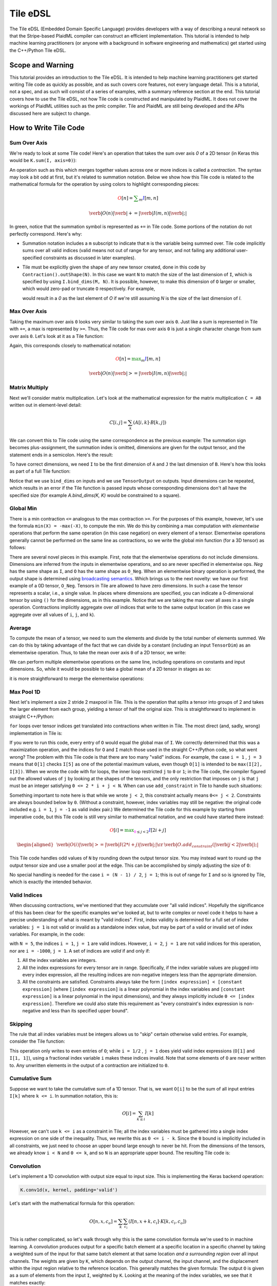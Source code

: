 Tile eDSL 
#############
The Tile eDSL (Embedded Domain Specific Language) provides developers with a
way of describing a neural network so that the Stripe-based PlaidML compiler can
construct an efficient implementation.
This tutorial is intended to help machine learning practitioners (or anyone with
a background in software engineering and mathematics) get started using the C++/Python
Tile eDSL.


Scope and Warning
*******************
This tutorial provides an introduction to the Tile eDSL. It is intended to
help machine learning practitioners get started writing Tile code as quickly as
possible, and as such covers core features, not every language detail. This is a
tutorial, not a spec, and as such will consist of a series of examples, with a
summary reference section at the end.
This tutorial covers how to use the Tile eDSL, not how Tile code is
constructed and manipulated by PlaidML. It does not cover the workings of
PlaidML utilities such as the pmlc compiler.
Tile and PlaidML are still being developed and the APIs discussed here are subject
to change.

How to Write Tile Code
************************

Sum Over Axis
================
We're ready to look at some Tile code! Here's an operation that takes the
sum over axis `0` of a 2D tensor (in Keras this would be ``K.sum(I, axis=0)``):

.. tabs::

   .. group-tab:: C++

      .. literalinclude:: ../../plaidml/edsl/edsl_docs.cc
        :language: cpp
        :start-after: sum_over_axis_start
        :end-before: sum_over_axis_end

   .. group-tab:: Python

      .. literalinclude:: ../../plaidml/edsl/edsl_docs.py
        :pyobject: sum_over_axis

An operation such as this which merges together values across one or more
indices is called a *contraction*. The syntax may look a bit odd at first, but
it's related to summation notation. Below we show how this Tile code is
related to the mathematical formula for the operation by using colors to
highlight corresponding pieces:

.. math::

  \color{red}O[n]
  \color{default}=
  \color{green}\sum_{m}
  \color{blue}I[m, n]

.. math::

  \color{red}\verb|O(n)|
  \color{green}\verb| += |
  \color{blue}\verb|I(m, n)|\color{default}\verb|;|

In green, notice that the summation symbol is represented as ``+=`` in Tile
code. Some portions of the notation do not perfectly correspond. Here's why:

- Summation notation includes a ``m`` subscript to indicate that ``m`` is the
  variable being summed over. Tile code implicitly sums over all valid indices
  (valid means not out of range for any tensor, and not failing any additional
  user-specified constraints as discussed in later examples).

- Tile must be explicitly given the shape of any new tensor created, done in
  this code by ``Contraction().outShape(N)``. In this case we want ``N`` to
  match the size of the last dimension of ``I``, which is specified by using
  ``I.bind_dims(M, N)``. It is possible, however, to make this dimension of
  ``O`` larger or smaller, which would zero-pad or truncate ``O`` respectively.
  For example,

  .. tabs::

    .. group-tab:: C++

        .. code-block:: c++

            auto O = TensorOutput(N + 1);

    .. group-tab:: Python

        .. code-block:: python
        
            O = TensorOutput(N+1)
      
  would result in a `0` as the last element of `O` if we're still assuming `N`
  is the size of the last dimension of `I`.


Max Over Axis
================
Taking the maximum over axis ``0`` looks very similar to taking the sum over axis
``0``. Just like a sum is represented in Tile with ``+=``, a max is represented by
``>=``. Thus, the Tile code for max over axis ``0`` is just a single character
change from sum over axis ``0``. Let's look at it as a Tile function:

.. tabs::

  .. group-tab:: C++

      .. literalinclude:: ../../plaidml/edsl/edsl_docs.cc
        :language: cpp
        :start-after: max_over_axis_start
        :end-before: max_over_axis_end

  .. group-tab:: Python

      .. literalinclude:: ../../plaidml/edsl/edsl_docs.py
        :pyobject: max_over_axis

Again, this corresponds closely to mathematical notation:

.. math::

  \color{red}O[n]
  \color{default}=
  \color{green}\max_m
  \color{blue}I[m, n]

.. math::

  \color{red}\verb|O(n)|
  \color{green}\verb| >= |
  \color{blue}\verb|I(m, n)|\color{default}\verb|;|

Matrix Multiply
==================

Next we'll consider matrix multiplication. Let's look at the mathematical
expression for the matrix multiplication ``C = AB`` written out in element-level
detail:

.. math::

  C[i, j] = \sum_{k} (A[i, k] \cdot B[k, j])

We can convert this to Tile code using the same correspondence as the
previous example: The summation sign becomes plus-assignment, the summation
index is omitted, dimensions are given for the output tensor, and the statement
ends in a semicolon. Here's the result:

.. tabs::

  .. group-tab:: C++

      .. code-block:: c++
       
        C(i, j) += A(i, k) * B(k, j);

  .. group-tab:: Python

      .. code-block:: python
        
        C[i, j] += A[i, k] * B[k, j]

To have correct dimensions, we need ``I`` to be the first dimension of ``A`` and ``J``
the last dimension of ``B``. Here's how this looks as part of a full Tile
function:

.. tabs::

  .. group-tab:: C++
  
    .. literalinclude:: ../../plaidml/edsl/edsl_docs.cc
        :language: cpp
        :start-after: matmul_start
        :end-before: matmul_end

  .. group-tab:: Python
    
      .. literalinclude:: ../../plaidml/edsl/edsl_docs.py
        :pyobject: matmul

Notice that we use ``bind_dims`` on inputs and we use ``TensorOutput`` on
outputs. Input dimensions can be repeated, which results in an error if the Tile
function is passed inputs whose corresponding dimensions don't all have the
specified size (for example `A.bind_dims(K, K)` would be constrained to a
square).

Global Min
=============
There is a min contraction ``<=`` analogous to the max contraction ``>=``. For the
purposes of this example, however, let's use the formula ``min(X) = -max(-X)``, to
compute the min. We do this by combining a max computation with *elementwise*
operations that perform the same operation (in this case negation) on every
element of a tensor. Elementwise operations generally cannot be performed on the
same line as contractions, so we write the global min function (for a 3D tensor)
as follows:

.. tabs::
  
  .. group-tab:: C++

      .. literalinclude:: ../../plaidml/edsl/edsl_docs.cc
        :language: cpp
        :start-after: global_min_start
        :end-before: global_min_end

  .. group-tab:: Python

      .. literalinclude:: ../../plaidml/edsl/edsl_docs.py
        :pyobject: global_min


There are several novel pieces in this example. First, note that the elementwise
operations do not include dimensions. Dimensions are inferred from the inputs in
elementwise operations, and so are never specified in elementwise ops. `Neg` has
the same shape as ``I``, and ``O`` has the same shape as ``O_Neg``. When an
elementwise binary operation is performed, the output shape is determined using
`broadcasting semantics <https://docs.scipy.org/doc/numpy/user/basics.broadcasting.html>`_.
Which brings us to the next novelty: we have our first example of a 0D tensor,
``O_Neg``. Tensors in Tile are allowed to have zero dimensions. In such a case the
tensor represents a scalar, i.e., a single value. In places where dimensions are
specified, you can indicate a 0-dimensional tensor by using ``()`` for the
dimensions, as in this example.
Notice that we are taking the max over all axes in a single operation.
Contractions implicitly aggregate over *all* indices that write to the same
output location (in this case we aggregate over all values of ``i``, ``j``, and
``k``).

Average
==========
To compute the mean of a tensor, we need to sum the elements and divide by the
total number of elements summed. We can do this by taking advantage of the fact
that we can divide by a constant (including an input ``TensorDim``) as an
elementwise operation. Thus, to take the mean over axis ``0`` of a 2D tensor, we
write:

.. tabs::
  
  .. group-tab:: C++

    .. literalinclude:: ../../plaidml/edsl/edsl_docs.cc
      :language: cpp
      :start-after: avg_start
      :end-before: avg_end

  .. group-tab:: Python

    .. literalinclude:: ../../plaidml/edsl/edsl_docs.py
      :pyobject: avg

We can perform multiple elementwise operations on the same line, including
operations on constants and input dimensions. So, while it would be possible to
take a global mean of a 2D tensor in stages as so:

.. tabs::
  
  .. group-tab:: C++

    .. literalinclude:: ../../plaidml/edsl/edsl_docs.cc
      :language: cpp
      :start-after: avg_stages_start
      :end-before: avg_stages_end

  .. group-tab:: Python

    .. literalinclude:: ../../plaidml/edsl/edsl_docs.py
      :pyobject: avg_stages

it is more straightforward to merge the elementwise operations:

.. tabs::

  .. group-tab:: C++

   .. literalinclude:: ../../plaidml/edsl/edsl_docs.cc
      :language: cpp
      :start-after: avg_merge_start
      :end-before: avg_merge_end

  .. group-tab:: Python
    
    .. literalinclude:: ../../plaidml/edsl/edsl_docs.py
      :pyobject: avg_merge

Max Pool 1D
==============

Next let's implement a size 2 stride 2 maxpool in Tile. This is the operation
that splits a tensor into groups of 2 and takes the larger element from each
group, yielding a tensor of half the original size. This is straightforward to
implement in straight C++/Python:

.. tabs:: 

  .. group-tab:: C++

    .. literalinclude:: ../../plaidml/edsl/edsl_docs.cc
      :language: cpp
      :start-after: for_loop_max_pool_start
      :end-before: for_loop_max_pool_end
    
  .. group-tab:: Python

      .. literalinclude:: ../../plaidml/edsl/edsl_docs.py
        :start-after: for_loop_max_pool_1d_start
        :end-before: for_loop_max_pool_1d_end


``for`` loops over tensor indices get translated into contractions when written in
Tile. The most direct (and, sadly, wrong) implementation in Tile is:

.. tabs::

  .. group-tab:: C++

    .. literalinclude:: ../../plaidml/edsl/edsl_docs.cc
      :language: cpp
      :start-after: wrong_max_pool_start
      :end-before: wrong_max_pool_end

  .. group-tab:: Python

    .. literalinclude:: ../../plaidml/edsl/edsl_docs.py
      :pyobject: wrong_max_pool_1d

If you were to run this code, every entry of ``O`` would equal the global max of
``I``. We correctly determined that this was a maximization operation, and the
indices for ``O`` and ``I`` match those used in the straight C++/Python code, so what went wrong?
The problem with this Tile code is that there are too many "valid" indices. For
example, the case ``i = 1`` , ``j = 3`` means that ``O[1]`` checks ``I[5]`` as one of the
potential maximum values, even though ``O[1]`` is intended to be ``max(I[2], I[3])``.
When we wrote the code with for loops, the inner loop restricted ``j`` to ``0`` or
``1``; in the Tile code, the compiler figured out the allowed values of ``j`` by
looking at the shapes of the tensors, and the only restriction that imposes on
``j`` is that ``j`` must be an integer satisfying ``0 <= 2 * i + j < N``.
When can use ``add_constraint`` in Tile to handle such situations:

.. tabs::

  .. group-tab:: C++

    .. literalinclude:: ../../plaidml/edsl/edsl_docs.cc
      :language: cpp
      :start-after: max_pool_1d_start
      :end-before: max_pool_1d_end

  .. group-tab:: Python

    .. literalinclude:: ../../plaidml/edsl/edsl_docs.py
      :pyobject: max_pool_1d

Something important to note here is that while we wrote ``j < 2``, this constraint
actually means ``0<= j < 2``. Constraints are always bounded below by ``0``.
(Without a constraint, however, index variables may still be negative: the
original code included e.g. ``i = 1``, ``j = -1`` as valid index pair.)
We determined the Tile code for this example by starting from imperative code,
but this Tile code is still very similar to mathematical notation, and we could
have started there instead:

.. math::

  \color{red}O[i]
  \color{default}=
  \color{green}\max_{\color{magenta}0 \leq j < 2}
  \color{blue}I[2i + j]

.. math::

  \begin{aligned}
  &
  \color{red}\verb|O(i)|
  \color{green}\verb| >= |
  \color{blue}\verb|I(2 * i + j)|\color{default}\verb|;|
  \cr
  &
  \color{default}\verb|O.add_constraint(|
  \color{magenta}\verb|j < 2|\color{default}\verb|);|
  \end{aligned}

This Tile code handles odd values of ``N`` by rounding down the output tensor
size. You may instead want to round up the output tensor size and use a smaller
pool at the edge. This can be accomplished by simply adjusting the size of ``O``:

.. tabs::

  .. group-tab:: C++

    .. literalinclude:: ../../plaidml/edsl/edsl_docs.cc
      :language: cpp
      :start-after: max_pool_1d_odd_start
      :end-before: max_pool_1d_odd_end

  .. group-tab:: Python

    .. literalinclude:: ../../plaidml/edsl/edsl_docs.py
      :pyobject: max_pool_1d_odd

No special handling is needed for the case ``i = (N - 1) / 2``, ``j = 1``; this is
out of range for ``I`` and so is ignored by Tile, which is exactly the intended
behavior.

Valid Indices
=============
When discussing contractions, we've mentioned that they accumulate over "all
valid indices". Hopefully the significance of this has been clear for the
specific examples we've looked at, but to write complex or novel code it helps
to have a precise understanding of what is meant by "valid indices".
First, index validity is determined for a full set of index variables: ``j = 1``
is not valid or invalid as a standalone index value, but may be part of a valid
or invalid set of index variables. For example, in the code:

.. tabs::

  .. group-tab:: C++

    .. literalinclude:: ../../plaidml/edsl/edsl_docs.cc
      :language: cpp
      :start-after: valid_indices_start
      :end-before: valid_indices_end
    
  .. group-tab:: Python

    .. literalinclude:: ../../plaidml/edsl/edsl_docs.py
      :start-after: valid_indices_start
      :end-before: valid_indices_end

with ``N = 5``, the indices ``i = 1``, ``j = 1`` are valid indices.
However, ``i = 2``, ``j = 1`` are not valid indices for this operation, nor are ``i = -1000``, ``j = 1``.
A set of indices are *valid* if and only if:

1. All the index variables are integers.

2. All the index expressions for every tensor are in range. Specifically, if the
   index variable values are plugged into every index expression, all the
   resulting indices are non-negative integers less than the appropriate
   dimension.

3. All the constraints are satisfied.
   Constraints always take the form ``[index expression] < [constant expression]``
   (where ``[index expression]`` is a linear polynomial in the index
   variables and ``[constant expression]`` is a linear polynomial in the input
   dimensions), and they always implicitly include ``0 <= [index expression]``.
   Therefore we could also state this requirement as "every constraint's index
   expression is non-negative and less than its specified upper bound".

Skipping
========
The rule that all index variables must be integers allows us to "skip" certain
otherwise valid entries. For example, consider the Tile function:

.. tabs::
  
  .. group-tab:: C++

    .. literalinclude:: ../../plaidml/edsl/edsl_docs.cc
      :language: cpp
      :start-after: skip_start
      :end-before: skip_end
  
  .. group-tab:: Python

    .. literalinclude:: ../../plaidml/edsl/edsl_docs.py
      :pyobject: skip

This operation only writes to even entries of ``O``; while ``i = 1/2`` , ``j = 1`` does
yield valid index expressions (``O[1]`` and ``I[1, 1]``), using a fractional index
variable ``i`` makes these indices invalid. Note that some elements of ``O`` are
never written to. Any unwritten elements in the output of a contraction are
initialized to ``0``.

Cumulative Sum
==============
Suppose we want to take the cumulative sum of a 1D tensor. That is, we want
``O[i]`` to be the sum of all input entries ``I[k]`` where ``k <= i``. In summation
notation, this is:

.. math::

  O[i] = \sum_{k \leq i} I[k]

However, we can't use ``k <= i`` as a constraint in Tile; all the index variables
must be gathered into a single index expression on one side of the inequality.
Thus, we rewrite this as ``0 <= i - k``. Since the ``0`` bound is implicitly included
in all constraints, we just need to choose an upper bound large enough to never
be hit. From the dimensions of the tensors, we already know ``i < N`` and ``0 <= k``,
and so ``N`` is an appropriate upper bound. The resulting Tile code is:

.. tabs::

    .. group-tab:: C++

      .. literalinclude:: ../../plaidml/edsl/edsl_docs.cc
        :language: cpp
        :start-after: cumsum_start
        :end-before: cumsum_end

    .. group-tab:: Python

      .. literalinclude:: ../../plaidml/edsl/edsl_docs.py
        :pyobject: cumsum

Convolution
===========

Let's implement a 1D convolution with output size equal to input size. This is
implementing the Keras backend operation:

.. code-block:: python

  K.conv1d(x, kernel, padding='valid')

Let's start with the mathematical formula for this operation:

.. math::

  O[n, x, c_o] = \sum_k \sum_{c_i}(I[n, x + k, c_i] \cdot K[k, c_i, c_o])

This is rather complicated, so let's walk through why this is the same
convolution formula we're used to in machine learning.
A convolution produces output for a specific batch element at a specific
location in a specific channel by taking a weighted sum of the input for that
same batch element at that same location *and a surrounding region* over all
input channels. The weights are given by ``K``, which depends on the output
channel, the input channel, and the displacement within the input region
relative to the reference location.
This generally matches the given formula: The output ``O`` is given as a sum of
elements from the input ``I``, weighted by ``K``. Looking at the meaning of the
index variables, we see that it matches exactly:

- `n` represents which element of the batch we're on.
- `ci` represents which input channel we're on.
- `co` represents which output channel we're on.
- `x` represents our spatial location, giving the location being written to in
  `O` and the smallest element read from in `I`.
- Finally, `k` represents the kernel offset, that is, how far (in the spatial
  dimension) the input element we're reading is from the lower bound of the
  kernel.

This formula directly translates to Tile, although note that ``padding='valid'``
means that the spatial dimension of the output will be reduced by one less than
the kernel size relative to the spatial dimension of the input:

.. math::

  \color{red}O[n, x, c_o]
  \color{default}=
  \color{green}\sum_k \sum_{c_i}
  \color{blue}I[n, x + k, c_i]
  \color{orange}\cdot
  \color{lightblue}K[k, c_i, c_o]


.. math::

  \color{red}\verb|O(n, x, co)|
  \color{green}\verb| += |
  \color{blue}\verb|I(n, x + k, ci)|
  \color{orange}\verb| * |
  \color{lightblue}\verb|K(k, ci, co)|\color{default}\verb|;|


.. tabs::

  .. group-tab:: C++

    .. literalinclude:: ../../plaidml/edsl/edsl_docs.cc
      :language: cpp
      :start-after: conv_1d_start
      :end-before: conv_1d_end

  .. group-tab:: Python

    .. literalinclude:: ../../plaidml/edsl/edsl_docs.py
      :pyobject: conv_1d


Dilated 2D Convolution
======================
We can tweak this general formula for a convolution to add various features,
such as different strides, changing the padding, performing the convolution
depthwise, etc. For this example, we will implement a dilated 2D convolution
with dilation rate (2, 3). Specfically, we'll implement the Keras backend
function:

.. code-block:: python

  K.conv2d(x, kernel, padding='valid', dilation_rate=(2, 3))


The formula for this is very similar to the previous convolution; we just have
an additional spatial dimension for each tensor, and the kernel offset index
variables are multiplied by dilation scaling factors when used to determine
indices for ``I``:

.. math::

  O[n, x, y, c_o] = \sum_{k_x} \sum_{k_y} \sum_{c_i}
  I[n, x + 2k_x, y + 3k_y, c_i] *
  K[k_x, k_y, c_i, c_o]

The effective size for a dilated kernel with kernel size ``K`` and dilation rate
``d`` is ``d * (K - 1) + 1``, and so to achieve `'valid'` padding for this
convolution, the x dimension must be reduced by ``2 * (KX - 1)`` and the y
dimension must be reduced by ``3 * (KY - 1)``, where ``KX`` and ``KY`` are the x and y
dimensions of the kernel respectively. The rest of the Tile code corresponds
directly to the formula, and so we get:

.. tabs::

  .. group-tab:: C++

    .. literalinclude:: ../../plaidml/edsl/edsl_docs.cc
      :language: cpp
      :start-after: conv_2d_dilated_start
      :end-before: conv_2d_dilated_end

  .. group-tab:: Python

    .. literalinclude:: ../../plaidml/edsl/edsl_docs.py
      :pyobject: conv_2d_dilated

Complex Convolution
===================
This final example demonstrates a strided dilated padded grouped convolution.

.. math::

  \begin{aligned}
  O&[n, x_0, x_1, g, c_{o, g}] \cr
  &=\sum_{k_0, k_1, c_{i, g}}
  (
    I[n, s_0 x_0 + d_0 k_0 - P_0, s_1 x_1 + d_1 k_1 - P_1, c_{i, g}] *
    K[k_0, k_1, g, c_{i, g}, c_{o, g}]
  )
  \end{aligned}

where ``s`` gives the stride coefficients, ``d`` gives the dilation
coefficients, and ``P`` gives the padding offsets.

.. tabs::

  .. group-tab:: C++

    .. literalinclude:: ../../plaidml/edsl/edsl_docs.cc
      :language: cpp
      :start-after: complex_conv_start
      :end-before: complex_conv_end

  .. group-tab:: Python

    .. literalinclude:: ../../plaidml/edsl/edsl_docs.py
      :pyobject: complex_conv_2d



Reference
*********

Contractions
============

There are five *aggregation* operations:

- `operator +=` or `sum`: When multiple values are computed for the same
  output location, they are added together.
- `operator *=` or `product`: when multiple values are computed for the same
  output location, they are multiplied together.
- `operator >=` or `max`: when multiple values are computed for the same
  output location, the largest one is used.
- `operator <=` or `min`: when multiple values are computed for the same
  output location, the smallest one is used.
- `operator =` or `assign`: when multiple values are computed for the same
  output location, an error is raised. Note that the compiler errs on the side
  of caution and may raise an error even when no output location is assigned to
  multiple times. If the programmer manually confirms that there is at most one
  value computed for each output location, then any of the other aggregation
  operations will have equivalent behavior and can be used to bypass this error
  checking.

There are limited operations available inside a contraction. Principally,
contractions allow the use of complex index expressions to determine which
elements are read from a tensor. If there is only one tensor used in the
contraction, such index manipulations are the only legal options. If there are
two tensors used inside the contraction, you also choose a *combination*
operation to determine how their values are combined. The only combination
operations that are currently well-supported are multiplication (`*`) and
addition (`+`).
Contractions aggregate over all sets of *valid indices*. A set of indices is
valid for a contraction if and only if:

- All index variables are integers
- All index expressions used in tensors are within bounds
- All user-specified constraints are satisfied

Elementwise Operations
======================
Elementwise operations never specify indices or dimensions. The shape of the
output tensor is inferred from the shape of the input tensor(s). In most binary
operations, if the input tensors have different shapes, the output shape is
determined by broadcasting together the input shapes. If this is impossible or
ambiguous, it is an error.
Common operations (not comprehensive; example tensor variable names provided to
illustrate syntax):

- Addition: `O = A + B;`
- Subtraction: `O = A - B;`
- Multiplication: `O = A * B;`
- Division: `O = A / B;`
- Equality: `O = A == B;`
- Inequality: `O = A != B;`
- Less: `O = A < B;`
- Square Root: `O = sqrt(A);`
- Exponential: `O = exp(A);`
- Power: `O = pow(A, B);`
- Sine: `O = sin(A);`
- Hyperbolic Tangent: `O = tanh(A);`
- Natural Log: `O = log(A);`
- Sigmoid: `O = sigmoid(A);`
- Conditional: `O = select(C, T, F);` (`C` may be a single value or a higher
  dimensional tensor to be evaluated elementwise. `T` and `F` must have the same
  shape, and unless `C` is known to be a constant at compile time, both will be
  evaluated.)

Types
=====

- `Tensor`: Multidimensional arrays of a fixed shape. The scope of a tensor is
  the entire function. By convention, tensors begin with a capital letter.
- `TensorDim`: Positive integers initially passed to a function as sizes of
  input tensors. The scope of a dimension is the entire function. By convention,
  dimensions begin with a capital letter.
- `TensorIndex`: Symbolic integers used in contractions to directly index a
  tensor or as part of a formula to compute a tensor index. The scope of an
  index is a single operation. By convention, indices begin with a lower case
  letter.